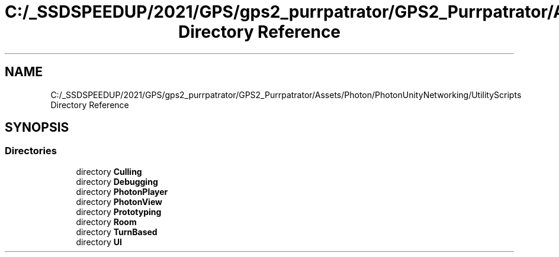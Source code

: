 .TH "C:/_SSDSPEEDUP/2021/GPS/gps2_purrpatrator/GPS2_Purrpatrator/Assets/Photon/PhotonUnityNetworking/UtilityScripts Directory Reference" 3 "Mon Apr 18 2022" "Purrpatrator User manual" \" -*- nroff -*-
.ad l
.nh
.SH NAME
C:/_SSDSPEEDUP/2021/GPS/gps2_purrpatrator/GPS2_Purrpatrator/Assets/Photon/PhotonUnityNetworking/UtilityScripts Directory Reference
.SH SYNOPSIS
.br
.PP
.SS "Directories"

.in +1c
.ti -1c
.RI "directory \fBCulling\fP"
.br
.ti -1c
.RI "directory \fBDebugging\fP"
.br
.ti -1c
.RI "directory \fBPhotonPlayer\fP"
.br
.ti -1c
.RI "directory \fBPhotonView\fP"
.br
.ti -1c
.RI "directory \fBPrototyping\fP"
.br
.ti -1c
.RI "directory \fBRoom\fP"
.br
.ti -1c
.RI "directory \fBTurnBased\fP"
.br
.ti -1c
.RI "directory \fBUI\fP"
.br
.in -1c
